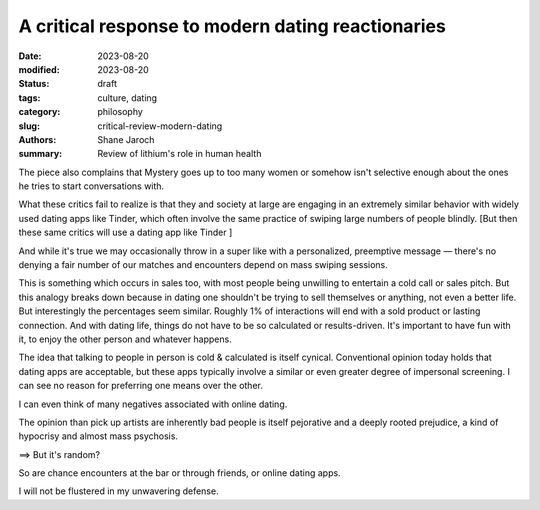 ************************************************************
 A critical response to modern dating reactionaries
************************************************************

:date: 2023-08-20
:modified: 2023-08-20
:status: draft
:tags: culture, dating
:category: philosophy
:slug: critical-review-modern-dating
:authors: Shane Jaroch
:summary: Review of lithium's role in human health


The piece also complains that Mystery goes up to too many women or somehow
isn't selective enough about the ones he tries to start conversations with.

What these critics fail to realize is that they and society at large are
engaging in an extremely similar behavior with widely used dating apps like
Tinder, which often involve the same practice of swiping large numbers of
people blindly.
[But then these same critics will use a dating app like Tinder ]

And while it's true we may occasionally throw in a super like with a
personalized, preemptive message — there's no denying a fair number of
our matches and encounters depend on mass swiping sessions.

This is something which occurs in sales too, with most people being unwilling
to entertain a cold call or sales pitch. But this analogy breaks down because
in dating one shouldn't be trying to sell themselves or anything, not even a
better life.
But interestingly the percentages seem similar. Roughly 1% of interactions will
end with a sold product or lasting connection.
And with dating life, things do not have to be so calculated or results-driven.
It's important to have fun with it, to enjoy the other person and whatever
happens.

The idea that talking to people in person is cold & calculated is itself
cynical. Conventional opinion today holds that dating apps are acceptable, but
these apps typically involve a similar or even greater degree of impersonal
screening. I can see no reason for preferring one means over the other.

I can even think of many negatives associated with online dating.

The opinion than pick up artists are inherently bad people is itself pejorative
and a deeply rooted prejudice, a kind of hypocrisy and almost mass psychosis.

==> But it's random?

So are chance encounters at the bar or through friends, or online dating apps.

I will not be flustered in my unwavering defense.
